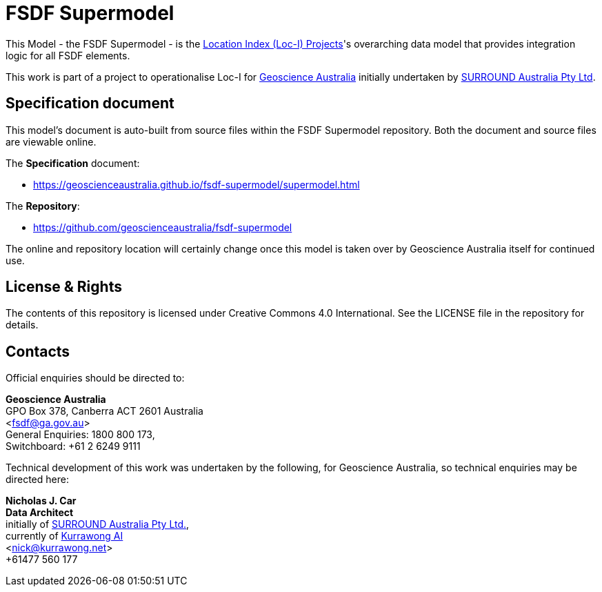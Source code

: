 = FSDF Supermodel

This Model - the FSDF Supermodel - is the http://www.ga.gov.au/locationindex[Location Index (Loc-I) Projects]'s overarching data model that provides integration logic for all FSDF elements.

This work is part of a project to operationalise Loc-I for https://www.ga.gov.au[Geoscience Australia] initially undertaken by https://surroundaustralia.com[SURROUND Australia Pty Ltd].

== Specification document

This model's document is auto-built from source files within the FSDF Supermodel repository. Both the document and source files are viewable online.

The *Specification* document:

* https://geoscienceaustralia.github.io/fsdf-supermodel/supermodel.html

The *Repository*:

* https://github.com/geoscienceaustralia/fsdf-supermodel

The online and repository location will certainly change once this model is taken over by Geoscience Australia itself for continued use.

== License & Rights

The contents of this repository is licensed under Creative Commons 4.0 International. See the LICENSE file in the repository for details.

== Contacts

Official enquiries should be directed to:

**Geoscience Australia** +
GPO Box 378, Canberra ACT 2601 Australia +
<fsdf@ga.gov.au> +
General Enquiries: 1800 800 173, +
Switchboard: +61 2 6249 9111

Technical development of this work was undertaken by the following, for Geoscience Australia, so technical enquiries may be directed here:

**Nicholas J. Car** +
*Data Architect* +
initially of https://surroundaustralia.com[SURROUND Australia Pty Ltd.], +
currently of https://kurrawong.net[Kurrawong AI] +
<nick@kurrawong.net> +
+61477 560 177
